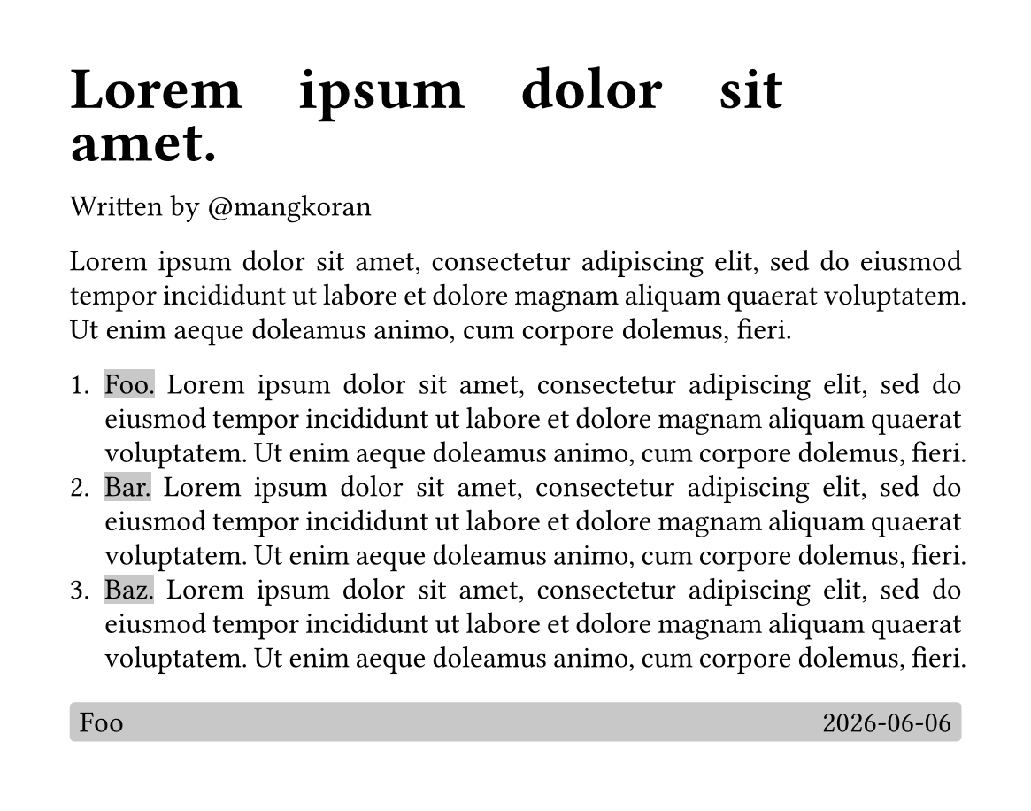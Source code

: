 // #let cvdata = yaml("example.yml")

#set page(
    paper: "a5", // a4, us-letter
    height: auto,
    // numbering: "1 / 1",
    number-align: center, // left, center, right
    margin: 1.00cm, // 1.25cm, 1.87cm, 2.5cm
)

// Set Text settings
#set text(
    // font: uservars.bodyfont,
    size: 12pt,
    hyphenate: false,
)

// Set Paragraph settings
#set par(
    leading: 6pt,
    justify: true,
)

#block(
  width: 80%,
  align(left, text(24pt)[
    *#lorem(5)*
  ])
)
#block(
  width: 80%,
  align(left, text(12pt)[
    Written by \@mangkoran
  ])
)

#lorem(30)

+ #box(fill: luma(200), outset: (y: 2pt), [Foo.]) #lorem(30)
+ #box(fill: luma(200), outset: (y: 2pt), [Bar.]) #lorem(30)
+ #box(fill: luma(200), outset: (y: 2pt), [Baz.]) #lorem(30)

#block(
  width: 100%,
  fill: luma(200),
  inset: 4pt,
  radius: 2pt,
  [Foo #h(1fr) #datetime.today().display()],
)

